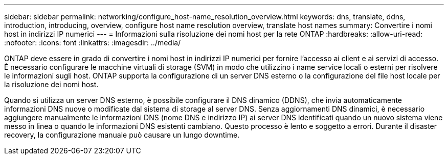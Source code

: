 ---
sidebar: sidebar 
permalink: networking/configure_host-name_resolution_overview.html 
keywords: dns, translate, ddns, introduction, introducing, overview, configure host name resolution overview, translate host names 
summary: Convertire i nomi host in indirizzi IP numerici 
---
= Informazioni sulla risoluzione dei nomi host per la rete ONTAP
:hardbreaks:
:allow-uri-read: 
:nofooter: 
:icons: font
:linkattrs: 
:imagesdir: ../media/


[role="lead"]
ONTAP deve essere in grado di convertire i nomi host in indirizzi IP numerici per fornire l'accesso ai client e ai servizi di accesso. È necessario configurare le macchine virtuali di storage (SVM) in modo che utilizzino i name service locali o esterni per risolvere le informazioni sugli host. ONTAP supporta la configurazione di un server DNS esterno o la configurazione del file host locale per la risoluzione dei nomi host.

Quando si utilizza un server DNS esterno, è possibile configurare il DNS dinamico (DDNS), che invia automaticamente informazioni DNS nuove o modificate dal sistema di storage al server DNS. Senza aggiornamenti DNS dinamici, è necessario aggiungere manualmente le informazioni DNS (nome DNS e indirizzo IP) ai server DNS identificati quando un nuovo sistema viene messo in linea o quando le informazioni DNS esistenti cambiano. Questo processo è lento e soggetto a errori. Durante il disaster recovery, la configurazione manuale può causare un lungo downtime.
